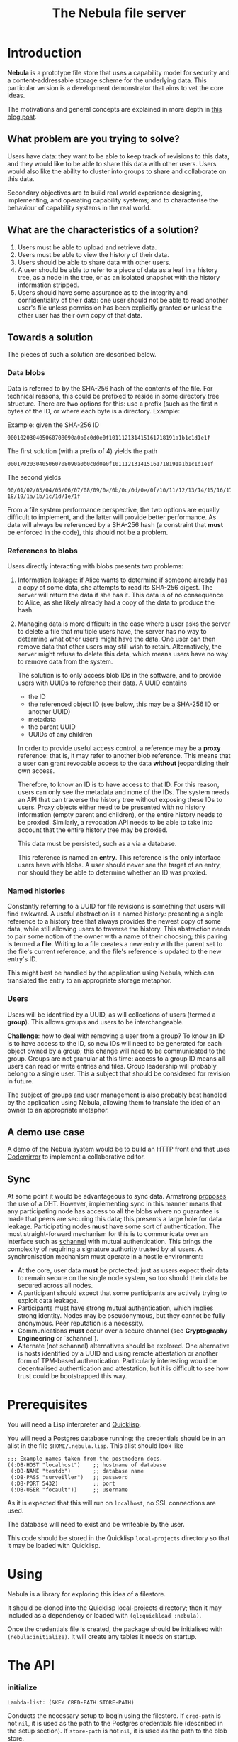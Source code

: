 #+TITLE: The Nebula file server

* Introduction

  *Nebula* is a prototype file store that uses a capability model for
  security and a content-addressable storage scheme for the underlying
  data. This particular version is a development demonstrator that
  aims to vet the core ideas.

  The motivations and general concepts are explained in more depth
  in [[https://kyleisom.net/blog/2015/04/07/nebula/][this blog post]].

** What problem are you trying to solve?

   Users have data: they want to be able to keep track of revisions to
   this data, and they would like to be able to share this data with
   other users. Users would also like the ability to cluster into
   groups to share and collaborate on this data.

   Secondary objectives are to build real world experience designing,
   implementing, and operating capability systems; and to characterise
   the behaviour of capability systems in the real world.

** What are the characteristics of a solution?

   1. Users must be able to upload and retrieve data.
   2. Users must be able to view the history of their data.
   3. Users should be able to share data with other users.
   4. A user should be able to refer to a piece of data as a leaf in a
      history tree, as a node in the tree, or as an isolated snapshot
      with the history information stripped.
   5. Users should have some assurance as to the integrity and
      confidentiality of their data: one user should not be able to
      read another user's file unless permission has been explicitly
      granted *or* unless the other user has their own copy of that
      data.

** Towards a solution

   The pieces of such a solution are described below.

*** Data blobs

   Data is referred to by the SHA-256 hash of the contents of the
   file. For technical reasons, this could be prefixed to reside in
   some directory tree structure. There are two options for this: use
   a prefix (such as the first *n* bytes of the ID, or where each byte
   is a directory. Example:

   Example: given the SHA-256 ID

#+BEGIN_EXAMPLE
000102030405060708090a0b0c0d0e0f101112131415161718191a1b1c1d1e1f
#+END_EXAMPLE


   The first solution (with a prefix of 4) yields the path

#+BEGIN_EXAMPLE
0001/02030405060708090a0b0c0d0e0f101112131415161718191a1b1c1d1e1f
#+END_EXAMPLE

   The second yields

#+BEGIN_EXAMPLE
00/01/02/03/04/05/06/07/08/09/0a/0b/0c/0d/0e/0f/10/11/12/13/14/15/16/17/\
18/19/1a/1b/1c/1d/1e/1f
#+END_EXAMPLE

    From a file system performance perspective, the two options are
    equally difficult to implement, and the latter will provide better
    performance. As data will always be referenced by a SHA-256 hash
    (a constraint that **must** be enforced in the code), this should
    not be a problem.

*** References to blobs

Users directly interacting with blobs presents two problems:

1. Information leakage: if Alice wants to determine if someone already
   has a copy of some data, she attempts to read its SHA-256
   digest. The server will return the data if she has it. This data is
   of no consequence to Alice, as she likely already had a copy of the
   data to produce the hash.
2. Managing data is more difficult: in the case where a user asks the
   server to delete a file that multiple users have, the server has no
   way to determine what other users might have the data. One user can
   then remove data that other users may still wish to
   retain. Alternatively, the server might refuse to delete this data,
   which means users have no way to remove data from the system.

   The solution is to only access blob IDs in the software, and to
   provide users with UUIDs to reference their data. A UUID contains

   + the ID
   + the referenced object ID (see below, this may be a SHA-256 ID or
     another UUID)
   + metadata
   + the parent UUID
   + UUIDs of any children

   In order to provide useful access control, a reference may be
   a *proxy* reference: that is, it may refer to another blob
   reference. This means that a user can grant revocable access to the
   data *without* jeopardizing their own access.

   Therefore, to know an ID is to have access to that ID. For this
   reason, users can only see the metadata and none of the IDs. The
   system needs an API that can traverse the history tree without
   exposing these IDs to users. Proxy objects either need to be
   presented with no history information (empty parent and children),
   or the entire history needs to be proxied. Similarly, a revocation
   API needs to be able to take into account that the entire history
   tree may be proxied.

   This data must be persisted, such as a via a database.

   This reference is named an *entry*. This reference is the only
   interface users have with blobs. A user should never see the target
   of an entry, nor should they be able to determine whether an ID was
   proxied.

*** Named histories

    Constantly referring to a UUID for file revisions is something
    that users will find awkward. A useful abstraction is a named
    history: presenting a single reference to a history tree that
    always provides the newest copy of some data, while still allowing
    users to traverse the history. This abstraction needs to pair some
    notion of the owner with a name of their choosing; this pairing is
    termed a *file*. Writing to a file creates a new entry with the
    parent set to the file's current reference, and the file's
    reference is updated to the new entry's ID.

    This might best be handled by the application using Nebula, which
    can translated the entry to an appropriate storage metaphor.

*** Users

    Users will be identified by a UUID, as will collections of users
    (termed a *group*). This allows groups and users to be
    interchangeable.

    *Challenge*: how to deal with removing a user from a group? To know
    an ID is to have access to the ID, so new IDs will need to be
    generated for each object owned by a group; this change will need to
    be communicated to the group. Groups are not granular at this time:
    access to a group ID means all users can read or write entries and
    files. Group leadership will probably belong to a single user. This a
    subject that should be considered for revision in future.

    The subject of groups and user management is also probably best
    handled by the application using Nebula, allowing them to
    translate the idea of an owner to an appropriate metaphor.

** A demo use case

   A demo of the Nebula system would be to build an HTTP front end
   that uses [[https://codemirror.org/][Codemirror]] to implement a
   collaborative editor.

** Sync

   At some point it would be advantageous to sync data. Armstrong
   [[http://joearms.github.io/2015/03/12/The_web_of_names.html][proposes]] the use of a DHT. However, implementing sync in this
   manner means that any participating node has access to all the
   blobs where no guarantee is made that peers are securing this data;
   this presents a large hole for data leakage. Participating
   nodes **must** have some sort of authentication. The most
   straight-forward mechanism for this is to communicate over an
   interface such as [[https://kyleisom.net/projects/schannel/][schannel]] with mutual authentication. This brings
   the complexity of requiring a signature authority trusted by all
   users. A synchronisation mechanism must operate in a hostile
   environment:

   + At the core, user data *must* be protected: just as users expect
     their data to remain secure on the single node system, so too should
     their data be secured across all nodes.
   + A participant should expect that some participants are actively
     trying to exploit data leakage.
   + Participants must have strong mutual authentication, which implies
     strong identity. Nodes may be pseudonymous, but they cannot be fully
     anonymous. Peer reputation is a necessity.
   + Communications **must** occur over a secure channel (see
     *Cryptography Engineering* or `schannel`).
   + Alternate (not schannel) alternatives should be explored. One
     alternative is hosts identified by a UUID and using remote
     attestation or another form of TPM-based
     authentication. Particularly interesting would be decentralised
     authentication and attestation, but it is difficult to see how trust
     could be bootstrapped this way.

* Prerequisites

  You will need a Lisp interpreter and [[http://quicklisp.org/][Quicklisp]].

  You will need a Postgres database running; the credentials should be
  in an alist in the file ~$HOME/.nebula.lisp~. This alist should look
  like

#+BEGIN_EXAMPLE
;;; Example names taken from the postmodern docs.
((:DB-HOST "localhost")    ;; hostname of database
 (:DB-NAME "testdb")       ;; database name
 (:DB-PASS "surveiller")   ;; password
 (:DB-PORT 5432)           ;; port
 (:DB-USER "focault"))     ;; username
#+END_EXAMPLE

  As it is expected that this will run on ~localhost~, no SSL
  connections are used.

  The database will need to exist and be writeable by the user.

  This code should be stored in the Quicklisp ~local-projects~
  directory so that it may be loaded with Quicklisp.

* Using

  Nebula is a library for exploring this idea of a filestore.

  It should be cloned into the Quicklisp local-projects directory;
  then it may included as a dependency or loaded with
  ~(ql:quickload :nebula)~.

  Once the credentials file is created, the package should be
  initialised with ~(nebula:initialize)~. It will create any tables it
  needs on startup.

* The API
*** initialize

#+BEGIN_EXAMPLE
Lambda-list: (&KEY CRED-PATH STORE-PATH)
#+END_EXAMPLE

Conducts the necessary setup to begin using the filestore. If
~cred-path~ is not ~nil~, it is used as the path to the Postgres
credentials file (described in the setup section). If ~store-path~
is not ~nil~, it is used as the path to the blob store.

*** retrieve

#+BEGIN_EXAMPLE
Lambda-list: (UUID)
Type: (FUNCTION (STRING) (OR (SIMPLE-ARRAY (UNSIGNED-BYTE 8)) NULL))
#+END_EXAMPLE

Given a UUID, follow its targets all the way to the underlying
blob. If the UUID doesn't exist or can't be followed for some reason,
it returns ~nil~; otherwise, it returns a byte array containing
underlying blob.

*** store

#+BEGIN_EXAMPLE
Lambda-list: (DATA &KEY (PARENT NIL))
Type: (FUNCTION ((OR STRING (SIMPLE-ARRAY (UNSIGNED-BYTE 8)))
       &KEY (:PARENT (OR STRING NULL)))
       (OR NULL STRING))
#+END_EXAMPLE

Store some data, possibly under a parent entry. If ~parent~ is
not ~nil~ and is a valid UUID, the resulting entry will use ~parent~
as its parent. Otherwise, an entry with no history will be created.

*** expunge

#+BEGIN_EXAMPLE
Lambda-list: (UUID)
Derived type: (FUNCTION (STRING) (BOOLEAN))
#+END_EXAMPLE

Expunge the entry named by UUID from the system, garbage collecting as
required. If any other entries have this entry as a parent, their
parent entry will be cleared. Any proxy entries pointing to this one
will be removed.

*** info

#+BEGIN_EXAMPLE
Lambda-list: (UUID)
Derived type: (FUNCTION (STRING) (LIST))
#+END_EXAMPLE

Returns an alist with the keys ~:id~, ~:created~, ~:size~, and
~:parent~, filled with the relevant information for the entry named by
~uuid~.

*** lineage

#+BEGIN_EXAMPLE
Lambda-list: (UUID)
Derived type: (FUNCTION (STRING) CONS)
#+END_EXAMPLE

Return a list of entry IDs of this entry's lineage. The ~car~ of this
list will be current entry, and the last element will be the last
parent.

*** proxy

#+BEGIN_EXAMPLE
Lambda-list: (UUID)
Derived type: (FUNCTION (STRING) (OR STRING NULL)
#+END_EXAMPLE

Proxy a single entry, removing its history. It returns the identifier
for this proxied entry.

*** proxy-all

#+BEGIN_EXAMPLE
Lambda-list: (UUID)
Derived type: (FUNCTION (STRING) CONS)
#+END_EXAMPLE

Proxies an entire lineage for an entry. The history is preserved, though
replaced with the proxied equivalent.

* TODOs, thoughts, and considerations

  + Work on additional front-ends
    + CLOS persistence store?
    + 9P interface?
    + An editor for collaborating and working on files over the
      network? Maybe an object-capable editor?
  + Blobs are stored insecurely; does this matter? What's a good way
    to fix this?
  + Support for trees of history
  + Resource restrictions
    + Quotas
    + File size restrictions
  + The backends could use some looking at
    + Support for multiple backends
    + Options like [[https://common-lisp.net/project/elephant/][elephant]] or [[http://cl-www.msi.co.jp/projects/manardb/][manardb]]
    + Custom CLOS persistence store
  + Nebula was designed for use on a single host. What would it look
    like to distribute this?
    + Does it make sense to deal with distribution at this level,
      or is better to do it at the interface level?
    + What topologies make senes?
    + Do all the nodes share binary data, or just tell each other
      which blobs and entries they have?
    + Namespacing?
  + The documentation could better introduce the ideas and concepts
    behind this system.


